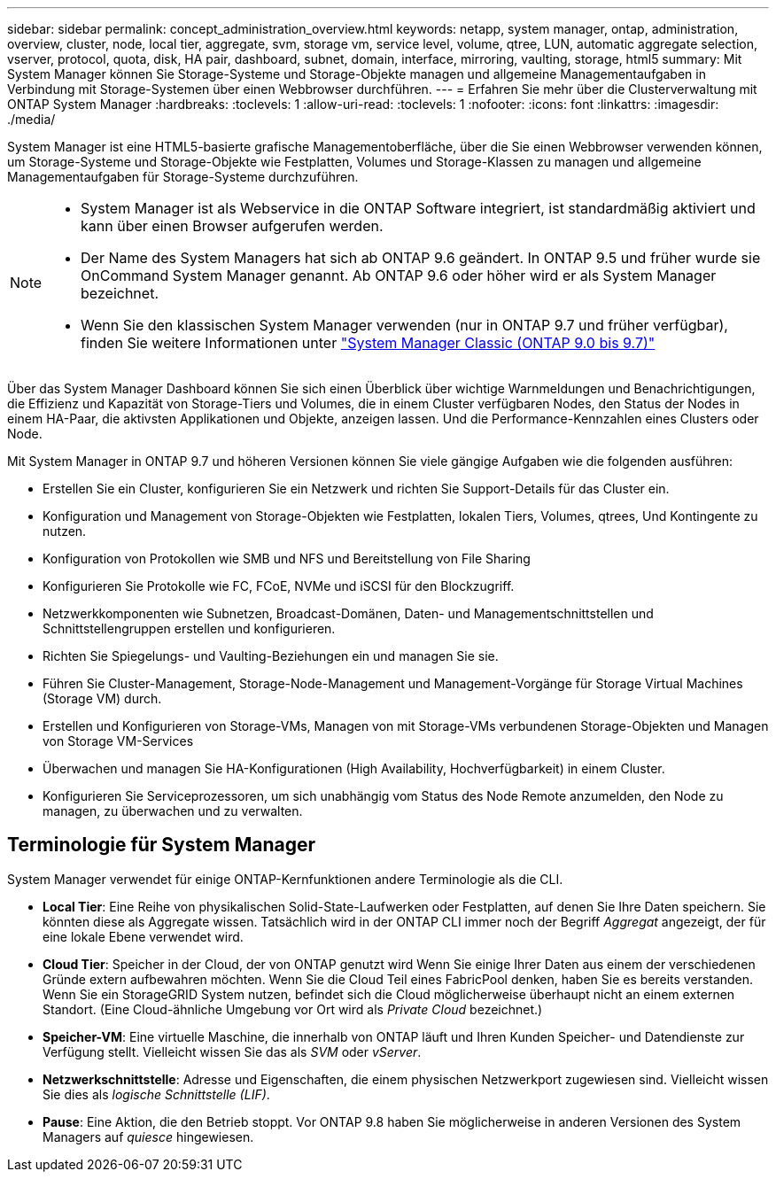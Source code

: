 ---
sidebar: sidebar 
permalink: concept_administration_overview.html 
keywords: netapp, system manager, ontap, administration, overview, cluster, node, local tier, aggregate, svm, storage vm, service level, volume, qtree, LUN, automatic aggregate selection, vserver, protocol, quota, disk, HA pair, dashboard, subnet, domain, interface, mirroring, vaulting, storage, html5 
summary: Mit System Manager können Sie Storage-Systeme und Storage-Objekte managen und allgemeine Managementaufgaben in Verbindung mit Storage-Systemen über einen Webbrowser durchführen. 
---
= Erfahren Sie mehr über die Clusterverwaltung mit ONTAP System Manager
:hardbreaks:
:toclevels: 1
:allow-uri-read: 
:toclevels: 1
:nofooter: 
:icons: font
:linkattrs: 
:imagesdir: ./media/


[role="lead"]
System Manager ist eine HTML5-basierte grafische Managementoberfläche, über die Sie einen Webbrowser verwenden können, um Storage-Systeme und Storage-Objekte wie Festplatten, Volumes und Storage-Klassen zu managen und allgemeine Managementaufgaben für Storage-Systeme durchzuführen.

[NOTE]
====
* System Manager ist als Webservice in die ONTAP Software integriert, ist standardmäßig aktiviert und kann über einen Browser aufgerufen werden.
* Der Name des System Managers hat sich ab ONTAP 9.6 geändert. In ONTAP 9.5 und früher wurde sie OnCommand System Manager genannt. Ab ONTAP 9.6 oder höher wird er als System Manager bezeichnet.
* Wenn Sie den klassischen System Manager verwenden (nur in ONTAP 9.7 und früher verfügbar), finden Sie weitere Informationen unter  https://docs.netapp.com/us-en/ontap-system-manager-classic/index.html["System Manager Classic (ONTAP 9.0 bis 9.7)"^]


====
Über das System Manager Dashboard können Sie sich einen Überblick über wichtige Warnmeldungen und Benachrichtigungen, die Effizienz und Kapazität von Storage-Tiers und Volumes, die in einem Cluster verfügbaren Nodes, den Status der Nodes in einem HA-Paar, die aktivsten Applikationen und Objekte, anzeigen lassen. Und die Performance-Kennzahlen eines Clusters oder Node.

Mit System Manager in ONTAP 9.7 und höheren Versionen können Sie viele gängige Aufgaben wie die folgenden ausführen:

* Erstellen Sie ein Cluster, konfigurieren Sie ein Netzwerk und richten Sie Support-Details für das Cluster ein.
* Konfiguration und Management von Storage-Objekten wie Festplatten, lokalen Tiers, Volumes, qtrees, Und Kontingente zu nutzen.
* Konfiguration von Protokollen wie SMB und NFS und Bereitstellung von File Sharing
* Konfigurieren Sie Protokolle wie FC, FCoE, NVMe und iSCSI für den Blockzugriff.
* Netzwerkkomponenten wie Subnetzen, Broadcast-Domänen, Daten- und Managementschnittstellen und Schnittstellengruppen erstellen und konfigurieren.
* Richten Sie Spiegelungs- und Vaulting-Beziehungen ein und managen Sie sie.
* Führen Sie Cluster-Management, Storage-Node-Management und Management-Vorgänge für Storage Virtual Machines (Storage VM) durch.
* Erstellen und Konfigurieren von Storage-VMs, Managen von mit Storage-VMs verbundenen Storage-Objekten und Managen von Storage VM-Services
* Überwachen und managen Sie HA-Konfigurationen (High Availability, Hochverfügbarkeit) in einem Cluster.
* Konfigurieren Sie Serviceprozessoren, um sich unabhängig vom Status des Node Remote anzumelden, den Node zu managen, zu überwachen und zu verwalten.




== Terminologie für System Manager

System Manager verwendet für einige ONTAP-Kernfunktionen andere Terminologie als die CLI.

* *Local Tier*: Eine Reihe von physikalischen Solid-State-Laufwerken oder Festplatten, auf denen Sie Ihre Daten speichern. Sie könnten diese als Aggregate wissen. Tatsächlich wird in der ONTAP CLI immer noch der Begriff _Aggregat_ angezeigt, der für eine lokale Ebene verwendet wird.
* *Cloud Tier*: Speicher in der Cloud, der von ONTAP genutzt wird Wenn Sie einige Ihrer Daten aus einem der verschiedenen Gründe extern aufbewahren möchten. Wenn Sie die Cloud Teil eines FabricPool denken, haben Sie es bereits verstanden. Wenn Sie ein StorageGRID System nutzen, befindet sich die Cloud möglicherweise überhaupt nicht an einem externen Standort. (Eine Cloud-ähnliche Umgebung vor Ort wird als _Private Cloud_ bezeichnet.)
* *Speicher-VM*: Eine virtuelle Maschine, die innerhalb von ONTAP läuft und Ihren Kunden Speicher- und Datendienste zur Verfügung stellt. Vielleicht wissen Sie das als _SVM_ oder _vServer_.
* *Netzwerkschnittstelle*: Adresse und Eigenschaften, die einem physischen Netzwerkport zugewiesen sind. Vielleicht wissen Sie dies als _logische Schnittstelle (LIF)_.
* *Pause*: Eine Aktion, die den Betrieb stoppt. Vor ONTAP 9.8 haben Sie möglicherweise in anderen Versionen des System Managers auf _quiesce_ hingewiesen.


